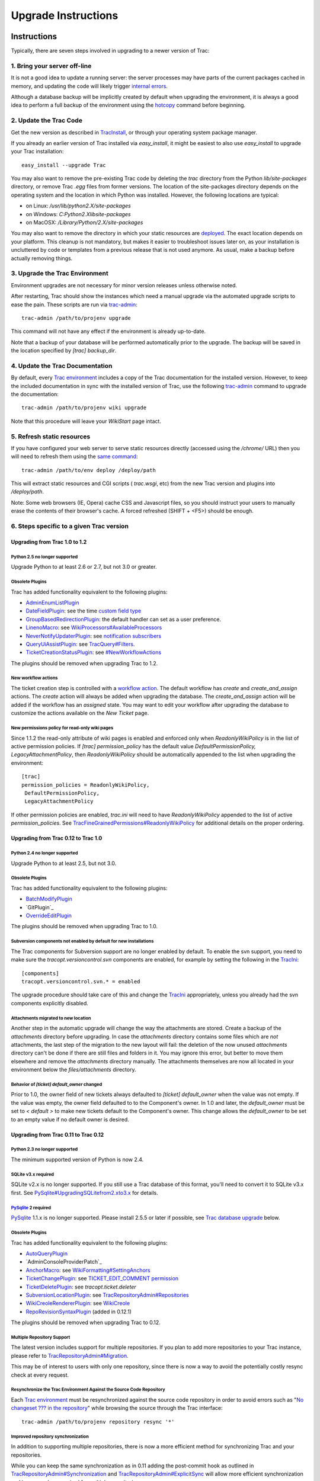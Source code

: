 ﻿.. charset=utf-8

Upgrade Instructions
====================


Instructions
------------

Typically, there are seven steps involved in upgrading to a newer
version of Trac:


1. Bring your server off-line
~~~~~~~~~~~~~~~~~~~~~~~~~~~~~

It is not a good idea to update a running server: the server processes
may have parts of the current packages cached in memory, and updating
the code will likely trigger `internal errors`_.

Although a database backup will be implicitly created by default when
upgrading the environment, it is always a good idea to perform a full
backup of the environment using the `hotcopy`_ command before
beginning.


2. Update the Trac Code
~~~~~~~~~~~~~~~~~~~~~~~

Get the new version as described in `TracInstall`_, or through your
operating system package manager.

If you already an earlier version of Trac installed via
`easy_install`, it might be easiest to also use `easy_install` to
upgrade your Trac installation:


::

    easy_install --upgrade Trac


You may also want to remove the pre-existing Trac code by deleting the
`trac` directory from the Python `lib/site-packages` directory, or
remove Trac `.egg` files from former versions. The location of the
site-packages directory depends on the operating system and the
location in which Python was installed. However, the following
locations are typical:


+ on Linux: `/usr/lib/python2.X/site-packages`
+ on Windows: `C:\Python2.X\lib\site-packages`
+ on MacOSX: `/Library/Python/2.X/site-packages`


You may also want to remove the directory in which your static
resources are `deployed`_. The exact location depends on your
platform. This cleanup is not mandatory, but makes it easier to
troubleshoot issues later on, as your installation is uncluttered by
code or templates from a previous release that is not used anymore. As
usual, make a backup before actually removing things.


3. Upgrade the Trac Environment
~~~~~~~~~~~~~~~~~~~~~~~~~~~~~~~

Environment upgrades are not necessary for minor version releases
unless otherwise noted.

After restarting, Trac should show the instances which need a manual
upgrade via the automated upgrade scripts to ease the pain. These
scripts are run via `trac-admin`_:


::

    trac-admin /path/to/projenv upgrade


This command will not have any effect if the environment is already
up-to-date.

Note that a backup of your database will be performed automatically
prior to the upgrade. The backup will be saved in the location
specified by `[trac]` `backup_dir`.


4. Update the Trac Documentation
~~~~~~~~~~~~~~~~~~~~~~~~~~~~~~~~

By default, every `Trac environment`_ includes a copy of the Trac
documentation for the installed version. However, to keep the included
documentation in sync with the installed version of Trac, use the
following `trac-admin`_ command to upgrade the documentation:


::

    trac-admin /path/to/projenv wiki upgrade


Note that this procedure will leave your `WikiStart` page intact.


5. Refresh static resources
~~~~~~~~~~~~~~~~~~~~~~~~~~~

If you have configured your web server to serve static resources
directly (accessed using the `/chrome/` URL) then you will need to
refresh them using the `same command`_:


::

    trac-admin /path/to/env deploy /deploy/path


This will extract static resources and CGI scripts ( `trac.wsgi`, etc)
from the new Trac version and plugins into `/deploy/path`.

Note: Some web browsers (IE, Opera) cache CSS and Javascript files, so
you should instruct your users to manually erase the contents of their
browser's cache. A forced refreshed (SHIFT + <F5>) should be enough.


6. Steps specific to a given Trac version
~~~~~~~~~~~~~~~~~~~~~~~~~~~~~~~~~~~~~~~~~


Upgrading from Trac 1.0 to 1.2
``````````````````````````````


Python 2.5 no longer supported
++++++++++++++++++++++++++++++

Upgrade Python to at least 2.6 or 2.7, but not 3.0 or greater.


Obsolete Plugins
++++++++++++++++

Trac has added functionality equivalent to the following plugins:


+ `AdminEnumListPlugin`_
+ `DateFieldPlugin`_: see the time `custom field type`_
+ `GroupBasedRedirectionPlugin`_: the default handler can set as a
  user preference.
+ `LinenoMacro`_: see `WikiProcessors#AvailableProcessors`_
+ `NeverNotifyUpdaterPlugin`_: see `notification subscribers`_
+ `QueryUiAssistPlugin`_: see `TracQuery#Filters`_.
+ `TicketCreationStatusPlugin`_: see `#NewWorkflowActions`_


The plugins should be removed when upgrading Trac to 1.2.


New workflow actions
++++++++++++++++++++

The ticket creation step is controlled with a `workflow action`_. The
default workflow has `create` and `create_and_assign` actions. The
`create` action will always be added when upgrading the database. The
`create_and_assign` action will be added if the workflow has an
*assigned* state. You may want to edit your workflow after upgrading
the database to customize the actions available on the *New Ticket*
page.


New permissions policy for read-only wiki pages
+++++++++++++++++++++++++++++++++++++++++++++++

Since 1.1.2 the read-only attribute of wiki pages is enabled and
enforced only when `ReadonlyWikiPolicy` is in the list of active
permission policies. If `[trac] permission_policy` has the default
value `DefaultPermissionPolicy, LegacyAttachmentPolicy`, then
`ReadonlyWikiPolicy` should be automatically appended to the list when
upgrading the environment:


::

    [trac]
    permission_policies = ReadonlyWikiPolicy,
     DefaultPermissionPolicy,
     LegacyAttachmentPolicy


If other permission policies are enabled, `trac.ini` will need to have
`ReadonlyWikiPolicy` appended to the list of active
`permission_policies`. See
`TracFineGrainedPermissions#ReadonlyWikiPolicy`_ for additional
details on the proper ordering.


Upgrading from Trac 0.12 to Trac 1.0
````````````````````````````````````


Python 2.4 no longer supported
++++++++++++++++++++++++++++++

Upgrade Python to at least 2.5, but not 3.0.


Obsolete Plugins
++++++++++++++++

Trac has added functionality equivalent to the following plugins:


+ `BatchModifyPlugin`_
+ ​`GitPlugin`_
+ `OverrideEditPlugin`_


The plugins should be removed when upgrading Trac to 1.0.


Subversion components not enabled by default for new installations
++++++++++++++++++++++++++++++++++++++++++++++++++++++++++++++++++

The Trac components for Subversion support are no longer enabled by
default. To enable the svn support, you need to make sure the
`tracopt.versioncontrol.svn` components are enabled, for example by
setting the following in the `TracIni`_:


::

    [components]
    tracopt.versioncontrol.svn.* = enabled


The upgrade procedure should take care of this and change the
`TracIni`_ appropriately, unless you already had the svn components
explicitly disabled.


Attachments migrated to new location
++++++++++++++++++++++++++++++++++++

Another step in the automatic upgrade will change the way the
attachments are stored. Create a backup of the `attachments` directory
before upgrading. In case the `attachments` directory contains some
files which are *not* attachments, the last step of the migration to
the new layout will fail: the deletion of the now unused `attachments`
directory can't be done if there are still files and folders in it.
You may ignore this error, but better to move them elsewhere and
remove the `attachments` directory manually. The attachments
themselves are now all located in your environment below the
`files/attachments` directory.


Behavior of `[ticket] default_owner` changed
++++++++++++++++++++++++++++++++++++++++++++

Prior to 1.0, the owner field of new tickets always defaulted to
`[ticket] default_owner` when the value was not empty. If the value
was empty, the owner field defaulted to to the Component's owner. In
1.0 and later, the `default_owner` must be set to `< default >` to
make new tickets default to the Component's owner. This change allows
the `default_owner` to be set to an empty value if no default owner is
desired.


Upgrading from Trac 0.11 to Trac 0.12
`````````````````````````````````````


Python 2.3 no longer supported
++++++++++++++++++++++++++++++

The minimum supported version of Python is now 2.4.


SQLite v3.x required
++++++++++++++++++++

SQLite v2.x is no longer supported. If you still use a Trac database
of this format, you'll need to convert it to SQLite v3.x first. See
`PySqlite#UpgradingSQLitefrom2.xto3.x`_ for details.


`PySqlite`_ 2 required
++++++++++++++++++++++

`PySqlite`_ 1.1.x is no longer supported. Please install 2.5.5 or
later if possible, see `Trac database upgrade`_ below.


Obsolete Plugins
++++++++++++++++

Trac has added functionality equivalent to the following plugins:


+ `AutoQueryPlugin`_
+ ​`AdminConsoleProviderPatch`_
+ `AnchorMacro`_: see `WikiFormatting#SettingAnchors`_
+ `TicketChangePlugin`_: see `TICKET_EDIT_COMMENT permission`_
+ `TicketDeletePlugin`_: see `tracopt.ticket.deleter`
+ `SubversionLocationPlugin`_: see `TracRepositoryAdmin#Repositories`_
+ `WikiCreoleRendererPlugin`_: see `WikiCreole`_
+ `RepoRevisionSyntaxPlugin`_ (added in 0.12.1)


The plugins should be removed when upgrading Trac to 0.12.


Multiple Repository Support
+++++++++++++++++++++++++++

The latest version includes support for multiple repositories. If you
plan to add more repositories to your Trac instance, please refer to
`TracRepositoryAdmin#Migration`_.

This may be of interest to users with only one repository, since there
is now a way to avoid the potentially costly resync check at every
request.


Resynchronize the Trac Environment Against the Source Code Repository
+++++++++++++++++++++++++++++++++++++++++++++++++++++++++++++++++++++

Each `Trac environment`_ must be resynchronized against the source
code repository in order to avoid errors such as "`No changeset ??? in
the repository`_" while browsing the source through the Trac
interface:


::

    trac-admin /path/to/projenv repository resync '*'


Improved repository synchronization
+++++++++++++++++++++++++++++++++++

In addition to supporting multiple repositories, there is now a more
efficient method for synchronizing Trac and your repositories.

While you can keep the same synchronization as in 0.11 adding the
post-commit hook as outlined in `TracRepositoryAdmin#Synchronization`_
and `TracRepositoryAdmin#ExplicitSync`_ will allow more efficient
synchronization and is more or less required for multiple
repositories.

Note that if you were using the `trac-post-commit-hook`, *you're
strongly advised to upgrade it* to the new hook documented in the
above references and `here`_, as the old hook will not work with
anything else than the default repository and even for this case, it
won't trigger the appropriate notifications.


Authz permission checking
+++++++++++++++++++++++++

The authz permission checking has been migrated to a fine-grained
permission policy. If you use authz permissions (aka `[trac]
authz_file` and `authz_module_name`), you must add `AuthzSourcePolicy`
in front of your permission policies in `[trac] permission_policies`.
You must also remove `BROWSER_VIEW`, `CHANGESET_VIEW`, `FILE_VIEW` and
`LOG_VIEW` from your global permissions with `trac-admin $ENV
permission remove` or the "Permissions" admin panel.


Microsecond timestamps
++++++++++++++++++++++

All timestamps in database tables, except the `session` table, have
been changed from "seconds since epoch" to "microseconds since epoch"
values. This change should be transparent to most users, except for
custom reports. If any of your reports use date/time columns in
calculations (e.g. to pass them to `datetime()`), you must divide the
values retrieved from the database by 1'000'000. Similarly, if a
report provides a calculated value to be displayed as a date/time
(i.e. with a column named "time", "datetime", "changetime", "date",
"created" or "modified"), you must provide a microsecond timestamp,
that is, multiply your previous calculation with 1'000'000.


Upgrading from Trac 0.10 to Trac 0.11
`````````````````````````````````````


Site Templates and Styles
+++++++++++++++++++++++++

The templating engine has changed in 0.11 to Genshi, please look at
`TracInterfaceCustomization`_ for more information.

If you are using custom CSS or modified templates in the `templates`
directory of the `TracEnvironment`_, you will need to convert them to
the Genshi way of doing things. To continue to use your style sheet,
follow the instructions at
`TracInterfaceCustomization#SiteAppearance`_.


Trac Macros, Plugins
++++++++++++++++++++

The Trac macros will need to be adapted, as the old-style wiki-macros
are not supported anymore due to the drop of `ClearSilver`_ and the
HDF. They need to be converted to the new-style macros, see
`WikiMacros`_. When they are converted to the new style, they need to
be placed into the plugins directory instead and not wiki-macros,
which is no longer scanned for macros or plugins.


For FCGI/WSGI/CGI users
+++++++++++++++++++++++

For those who run Trac under the CGI environment, run this command in
order to obtain the trac.*gi file:


::

    trac-admin /path/to/env deploy /deploy/directory/path


This will create a deploy directory with the following two
subdirectories: `cgi-bin` and `htdocs`. Then update your Apache
configuration file `httpd.conf` with this new `trac.cgi` location and
`htdocs` location.


Web Admin plugin integrated
+++++++++++++++++++++++++++

If you had the `WebAdmin`_ plugin installed, you can uninstall it as
it is part of the Trac code base since 0.11.


New Default Configurable Workflow
+++++++++++++++++++++++++++++++++

When you run `trac-admin <env> upgrade`, your `trac.ini` will be
modified to include a `[ticket-workflow]` section. The workflow
configured in this case is the original workflow, so that ticket
actions will behave like they did in 0.10:
Enable JavaScript to display the workflow graph.
There are some significant caveats in this, such as accepting a ticket
sets it to 'assigned' state, and assigning a ticket sets it to 'new'
state. So you will probably want to migrate to "basic" workflow;
`contrib/workflow/migrate_original_to_basic.py`_ may be helpful. See
`TracWorkflow`_ for a detailed description of the new basic workflow.


7. Restart the Web Server
~~~~~~~~~~~~~~~~~~~~~~~~~

If you are not running `CGI`_, reload the new Trac code by restarting
your web server.


Known Issues
------------


Customized Templates
~~~~~~~~~~~~~~~~~~~~

Trac supports customization of its Genshi templates by placing copies
of the templates in the `<env>/templates` folder of your
`environment`_ or in a common location specified in the ` [inherit]
templates_dir`_ configuration setting. If you choose to do so, be
aware that you will need to repeat your changes manually on a copy of
the new templates when you upgrade to a new release of Trac (even a
minor one), as the templates will likely evolve. So keep a diff
around.

The preferred way to perform `TracInterfaceCustomization`_ is to write
a custom plugin doing an appropriate `ITemplateStreamFilter`
transformation, as this is more robust in case of changes: we usually
won't modify element `id`s or change CSS `class`es, and if we have to
do so, this will be documented in the `TracDev/ApiChanges`_ pages.


ZipImportError
~~~~~~~~~~~~~~

Due to internal caching of zipped packages, whenever the content of
the packages change on disk, the in-memory zip index will no longer
match and you'll get irrecoverable ZipImportError errors. Better
anticipate and bring your server down for maintenance before
upgrading. See `#7014`_ for details.


Wiki Upgrade
~~~~~~~~~~~~

`trac-admin` will not delete or remove default wiki pages that were
present in a previous version but are no longer in the new version.


Trac database upgrade
~~~~~~~~~~~~~~~~~~~~~

A known issue in some versions of `PySqlite`_ (2.5.2-2.5.4) prevents
the trac-admin upgrade script from successfully upgrading the database
format. It is advised to use either a newer or older version of the
sqlite python bindings to avoid this error. For more details see
ticket `#9434`_.


Parent dir
~~~~~~~~~~

If you use a Trac parent env configuration and one of the plugins in
one child does not work, none of the children will work.


Related topics
--------------


Upgrading Python
~~~~~~~~~~~~~~~~

Upgrading Python to a newer version will require reinstallation of
Python packages: Trac itself of course, but also `easy_install`_, if
you've been using that. If you are using Subversion, you'll also need
to upgrade the Python bindings for svn.


Windows and Python 2.6
``````````````````````

If you've been using CollabNet's Subversion package, you may need to
uninstall that in favor of `Alagazam`_, which has the Python bindings
readily available, see `TracSubversion`_. That package works without
tweaking.


Changing Database Backend
~~~~~~~~~~~~~~~~~~~~~~~~~

The `TracMigratePlugin`_ on `trac-hacks.org`_ has been written to
assist in migrating between SQLite, MySQL and PostgreSQL databases.


Upgrading from older versions of Trac
~~~~~~~~~~~~~~~~~~~~~~~~~~~~~~~~~~~~~

For upgrades from versions older than Trac 0.10, refer first to
`wiki:0.10/TracUpgrade#SpecificVersions`_.


See also: `TracGuide`_, `TracInstall`_

.. _ [inherit] templates_dir: http://trac.edgewall.org/wiki/TracIni#GlobalConfiguration
.. _#7014: http://trac.edgewall.org/intertrac/%237014
.. _#9434: http://trac.edgewall.org/intertrac/%239434
.. _#NewWorkflowActions: http://trac.edgewall.org/wiki/TracUpgrade#NewWorkflowActions
.. _AdminConsoleProviderPatch: https://trac-hacks.org/wiki/AdminConsoleProviderPatch
.. _AdminEnumListPlugin: https://trac-hacks.org/wiki/AdminEnumListPlugin
.. _Alagazam: http://alagazam.net/
.. _AnchorMacro: https://trac-hacks.org/wiki/AnchorMacro
.. _AutoQueryPlugin: https://trac-hacks.org/wiki/AutoQueryPlugin
.. _BatchModifyPlugin: https://trac-hacks.org/wiki/BatchModifyPlugin
.. _CGI: http://trac.edgewall.org/wiki/TracCgi
.. _ClearSilver: http://trac.edgewall.org/intertrac/ClearSilver
.. _contrib/workflow/migrate_original_to_basic.py: http://trac.edgewall.org/intertrac/source%3Atrunk/contrib/workflow/migrate_original_to_basic.py
.. _custom field type: http://trac.edgewall.org/wiki/TracTicketsCustomFields#AvailableFieldTypesandOptions
.. _DateFieldPlugin: https://trac-hacks.org/wiki/DateFieldPlugin
.. _deployed: http://trac.edgewall.org/wiki/TracInstall#cgi-bin
.. _easy_install: http://pypi.python.org/pypi/setuptools
.. _environment: http://trac.edgewall.org/wiki/TracEnvironment
.. _GitPlugin: https://trac-hacks.org/wiki/GitPlugin
.. _GroupBasedRedirectionPlugin: https://trac-hacks.org/wiki/GroupBasedRedirectionPlugin
.. _here: http://trac.edgewall.org/wiki/TracWorkflow#Howtocombinethetracopt.ticket.commit_updaterwiththetestingworkflow
.. _hotcopy: http://trac.edgewall.org/wiki/TracBackup
.. _internal errors: http://trac.edgewall.org/wiki/TracUpgrade#ZipImportError
.. _LinenoMacro: https://trac-hacks.org/wiki/LinenoMacro
.. _NeverNotifyUpdaterPlugin: https://trac-hacks.org/wiki/NeverNotifyUpdaterPlugin
.. _No changeset ??? in the repository: http://trac.edgewall.org/intertrac/%236120
.. _notification subscribers: http://trac.edgewall.org/wiki/TracNotification#notification-subscriber-section
.. _OverrideEditPlugin: https://trac-hacks.org/wiki/OverrideEditPlugin
.. _PySqlite#UpgradingSQLitefrom2.xto3.x: http://trac.edgewall.org/intertrac/PySqlite%23UpgradingSQLitefrom2.xto3.x
.. _PySqlite: http://trac.edgewall.org/intertrac/PySqlite
.. _QueryUiAssistPlugin: https://trac-hacks.org/wiki/QueryUiAssistPlugin
.. _RepoRevisionSyntaxPlugin: https://trac-hacks.org/wiki/RepoRevisionSyntaxPlugin
.. _same command: http://trac.edgewall.org/wiki/TracInstall#MappingStaticResources
.. _SubversionLocationPlugin: https://trac-hacks.org/wiki/SubversionLocationPlugin
.. _TICKET_EDIT_COMMENT permission: http://trac.edgewall.org/wiki/TracPermissions#TicketSystem
.. _TicketChangePlugin: https://trac-hacks.org/wiki/TicketChangePlugin
.. _TicketCreationStatusPlugin: https://trac-hacks.org/wiki/TicketCreationStatusPlugin
.. _TicketDeletePlugin: https://trac-hacks.org/wiki/TicketDeletePlugin
.. _Trac database upgrade: http://trac.edgewall.org/wiki/TracUpgrade#Tracdatabaseupgrade
.. _Trac environment: http://trac.edgewall.org/wiki/TracEnvironment
.. _trac-admin: http://trac.edgewall.org/wiki/TracAdmin
.. _trac-hacks.org: https://trac-hacks.org
.. _TracDev/ApiChanges: http://trac.edgewall.org/intertrac/TracDev/ApiChanges
.. _TracEnvironment: http://trac.edgewall.org/wiki/TracEnvironment
.. _TracFineGrainedPermissions#ReadonlyWikiPolicy: http://trac.edgewall.org/wiki/TracFineGrainedPermissions#ReadonlyWikiPolicy
.. _TracGuide: http://trac.edgewall.org/wiki/TracGuide
.. _TracIni: http://trac.edgewall.org/wiki/TracIni
.. _TracInstall: http://trac.edgewall.org/wiki/TracInstall
.. _TracInterfaceCustomization#SiteAppearance: http://trac.edgewall.org/wiki/TracInterfaceCustomization#SiteAppearance
.. _TracInterfaceCustomization: http://trac.edgewall.org/wiki/TracInterfaceCustomization
.. _TracMigratePlugin: https://trac-hacks.org/wiki/TracMigratePlugin
.. _TracQuery#Filters: http://trac.edgewall.org/wiki/TracQuery#Filters
.. _TracRepositoryAdmin#ExplicitSync: http://trac.edgewall.org/wiki/TracRepositoryAdmin#ExplicitSync
.. _TracRepositoryAdmin#Migration: http://trac.edgewall.org/wiki/TracRepositoryAdmin#Migration
.. _TracRepositoryAdmin#Repositories: http://trac.edgewall.org/wiki/TracRepositoryAdmin#Repositories
.. _TracRepositoryAdmin#Synchronization: http://trac.edgewall.org/wiki/TracRepositoryAdmin#Synchronization
.. _TracSubversion: http://trac.edgewall.org/intertrac/TracSubversion
.. _TracWorkflow: http://trac.edgewall.org/wiki/TracWorkflow
.. _WebAdmin: http://trac.edgewall.org/intertrac/WebAdmin
.. _wiki:0.10/TracUpgrade#SpecificVersions: http://trac.edgewall.org/intertrac/wiki%3A0.10/TracUpgrade%23SpecificVersions
.. _WikiCreole: http://trac.edgewall.org/intertrac/WikiCreole
.. _WikiCreoleRendererPlugin: https://trac-hacks.org/wiki/WikiCreoleRendererPlugin
.. _WikiFormatting#SettingAnchors: http://trac.edgewall.org/wiki/WikiFormatting#SettingAnchors
.. _WikiMacros: http://trac.edgewall.org/wiki/WikiMacros
.. _WikiProcessors#AvailableProcessors: http://trac.edgewall.org/wiki/WikiProcessors#AvailableProcessors
.. _workflow action: http://trac.edgewall.org/wiki/TracWorkflow#TicketCreateAction
